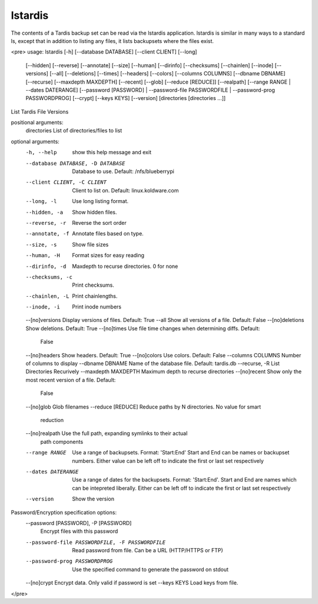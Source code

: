 lstardis
========
The contents of a Tardis backup set can be read via the lstardis application.  lstardis is similar in many ways to a standard ls, except that in addition to listing
any files, it lists backupsets where the files exist.

<pre>
usage: lstardis [-h] [--database DATABASE] [--client CLIENT] [--long]
                [--hidden] [--reverse] [--annotate] [--size] [--human]
                [--dirinfo] [--checksums] [--chainlen] [--inode] [--versions]
                [--all] [--deletions] [--times] [--headers] [--colors]
                [--columns COLUMNS] [--dbname DBNAME] [--recurse]
                [--maxdepth MAXDEPTH] [--recent] [--glob] [--reduce [REDUCE]]
                [--realpath] [--range RANGE | --dates DATERANGE]
                [--password [PASSWORD] | --password-file PASSWORDFILE |
                --password-prog PASSWORDPROG] [--crypt] [--keys KEYS]
                [--version]
                [directories [directories ...]]

List Tardis File Versions

positional arguments:
  directories           List of directories/files to list

optional arguments:
  -h, --help            show this help message and exit
  --database DATABASE, -D DATABASE
                        Database to use. Default: /nfs/blueberrypi
  --client CLIENT, -C CLIENT
                        Client to list on. Default: linux.koldware.com
  --long, -l            Use long listing format.
  --hidden, -a          Show hidden files.
  --reverse, -r         Reverse the sort order
  --annotate, -f        Annotate files based on type.
  --size, -s            Show file sizes
  --human, -H           Format sizes for easy reading
  --dirinfo, -d         Maxdepth to recurse directories. 0 for none
  --checksums, -c       Print checksums.
  --chainlen, -L        Print chainlengths.
  --inode, -i           Print inode numbers
  --[no]versions        Display versions of files. Default: True
  --all                 Show all versions of a file. Default: False
  --[no]deletions       Show deletions. Default: True
  --[no]times           Use file time changes when determining diffs. Default:
                        False
  --[no]headers         Show headers. Default: True
  --[no]colors          Use colors. Default: False
  --columns COLUMNS     Number of columns to display
  --dbname DBNAME       Name of the database file. Default: tardis.db
  --recurse, -R         List Directories Recurively
  --maxdepth MAXDEPTH   Maximum depth to recurse directories
  --[no]recent          Show only the most recent version of a file. Default:
                        False
  --[no]glob            Glob filenames
  --reduce [REDUCE]     Reduce paths by N directories. No value for smart
                        reduction
  --[no]realpath        Use the full path, expanding symlinks to their actual
                        path components
  --range RANGE         Use a range of backupsets. Format: 'Start:End' Start
                        and End can be names or backupset numbers. Either
                        value can be left off to indicate the first or last
                        set respectively
  --dates DATERANGE     Use a range of dates for the backupsets. Format:
                        'Start:End'. Start and End are names which can be
                        intepreted liberally. Either can be left off to
                        indicate the first or last set respectively
  --version             Show the version

Password/Encryption specification options:
  --password [PASSWORD], -P [PASSWORD]
                        Encrypt files with this password
  --password-file PASSWORDFILE, -F PASSWORDFILE
                        Read password from file. Can be a URL (HTTP/HTTPS or
                        FTP)
  --password-prog PASSWORDPROG
                        Use the specified command to generate the password on
                        stdout
  --[no]crypt           Encrypt data. Only valid if password is set
  --keys KEYS           Load keys from file.
</pre>
